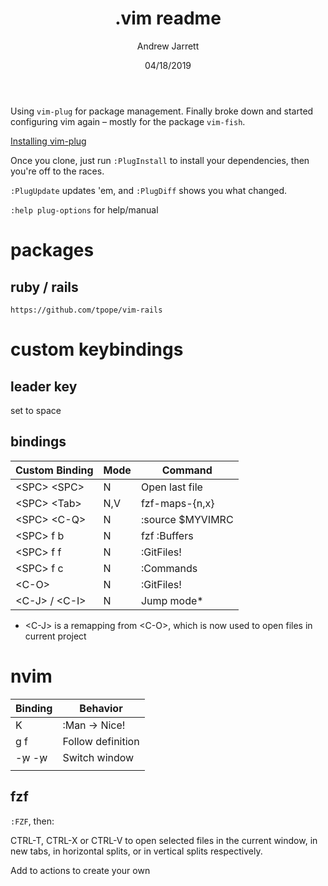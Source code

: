 #+TITLE: .vim readme
#+AUTHOR: Andrew Jarrett
#+EMAIL:ahrjarrett@gmail.com
#+DATE: 04/18/2019

Using ~vim-plug~ for package management. Finally broke down and started configuring vim again -- mostly for the package ~vim-fish~.

[[https://github.com/junegunn/vim-plug/wiki/tips#automatic-installation][Installing vim-plug]]

Once you clone, just run ~:PlugInstall~ to install your dependencies, then you're off to the races.

~:PlugUpdate~ updates 'em, and ~:PlugDiff~ shows you what changed.

~:help plug-options~ for help/manual

* packages

** ruby / rails

~https://github.com/tpope/vim-rails~

* custom keybindings

** leader key

set to space

** bindings

| Custom Binding | Mode | Command          |
|----------------+------+------------------|
| <SPC> <SPC>    | N    | Open last file   |
| <SPC> <Tab>    | N,V  | fzf-maps-{n,x}   |
| <SPC> <C-Q>    | N    | :source $MYVIMRC |
| <SPC> f b      | N    | fzf :Buffers     |
| <SPC> f f      | N    | :GitFiles!       |
| <SPC> f c      | N    | :Commands        |
| <C-O>          | N    | :GitFiles!       |
| <C-J> / <C-I>  | N    | Jump mode*       |

 * <C-J> is a remapping from <C-O>, which is now used to open files in current project

* nvim

| Binding   | Behavior          |
|-----------+-------------------|
| K         | :Man -> Nice!     |
| g f       | Follow definition |
| \c-w \c-w | Switch window     |
|           |                   |

** fzf

~:FZF~, then:

CTRL-T, CTRL-X or CTRL-V to open selected files in the current window, in new tabs, in horizontal splits, or in vertical splits respectively.

Add to actions to create your own




